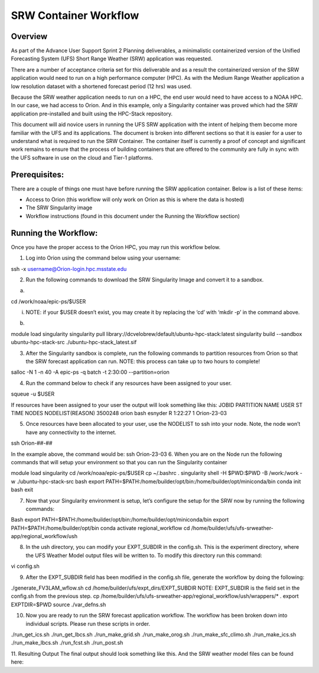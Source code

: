 .. _srw_workflow:
=================================
SRW Container Workflow
=================================
---------------------------------
 **Overview**
---------------------------------
As part of the Advance User Support Sprint 2 Planning deliverables, a minimalistic containerized version of the Unified Forecasting System (UFS) Short Range Weather (SRW) application was requested. 

There are a number of acceptance criteria set for this deliverable and as a result the containerized version of the SRW application would need to run on a high performance computer (HPC). As with the Medium Range Weather application a low resolution dataset with a shortened forecast period (12 hrs) was used.

Because the SRW weather application needs to run on a HPC, the end user would need to have access to a NOAA HPC. In our case, we had access to Orion. And in this example, only a Singularity container was proved which had the SRW application pre-installed and built using the HPC-Stack repository. 

This document will aid novice users in running the UFS SRW application with the intent of helping them become more familiar with the UFS and its applications. The document is broken into different sections so that it is easier for a user to understand what is required to run the SRW Container. The container itself is currently a proof of concept and significant work remains to ensure that the process of building containers that are offered to the community are fully in sync with the UFS software in use on the cloud and Tier-1 platforms.

---------------------------------
 **Prerequisites**:
---------------------------------
There are a couple of things one must have before running the SRW application container. Below is a list of these items:

- Access to Orion (this workflow will only work on Orion as this is where the data is hosted)

- The SRW Singularity image

- Workflow instructions (found in this document under the Running the Workflow section)


---------------------------------
 **Running the Workflow**:
---------------------------------
Once you have the proper access to the Orion HPC, you may run this workflow below. 

1. Log into Orion using the command below using your username:

.. code-block::

ssh -x username@Orion-login.hpc.msstate.edu

2. Run the following commands to download the SRW Singularity Image and convert it to a sandbox.

a. .. code-block:: console

cd /work/noaa/epic-ps/$USER

i. NOTE: if your $USER doesn’t exist, you may create it by replacing the ‘cd’ with ‘mkdir -p’ in the command above.

b. .. code-block:: console module load singularity

module load singularity 
singularity pull library://dcvelobrew/default/ubuntu-hpc-stack:latest
singularity build --sandbox ubuntu-hpc-stack-src ./ubuntu-hpc-stack_latest.sif

3. After the Singularity sandbox is complete, run the following commands to partition resources from Orion so that the SRW forecast application can run. NOTE: this process can take up to two hours to complete! 

.. code-block:: console

salloc -N 1 -n 40 -A epic-ps -q batch -t 2:30:00 --partition=orion

4. Run the command below to check if any resources have been assigned to your user.

.. code-block:: console

squeue -u $USER

If resources have been assigned to your user the output will look something like this:
JOBID PARTITION     NAME     USER ST       TIME  NODES NODELIST(REASON)
3500248     orion     bash  esnyder  R    1:22:27      1 Orion-23-03

5. Once resources have been allocated to your user, use the NODELIST to ssh into your node. Note, the node won’t have any connectivity to the internet.

.. code-block:: console

ssh Orion-##-##

In the example above, the command would be: ssh Orion-23-03
6. When you are on the Node run the following commands that will setup your environment so that you can run the Singularity container

.. code-block:: console

module load singularity
cd /work/noaa/epic-ps/$USER
cp ~/.bashrc .
singularity shell -H $PWD:$PWD -B /work:/work -w ./ubuntu-hpc-stack-src
bash
export PATH=$PATH:/home/builder/opt/bin:/home/builder/opt/miniconda/bin
conda init bash
exit

7. Now that your Singularity environment is setup, let’s configure the setup for the SRW now by running the following commands:

.. code-block:: console

Bash
export PATH=$PATH:/home/builder/opt/bin:/home/builder/opt/miniconda/bin
export PATH=$PATH:/home/builder/opt/bin
conda activate regional_workflow
cd /home/builder/ufs/ufs-srweather-app/regional_workflow/ush


8. In the ush directory, you can modify your EXPT_SUBDIR in the config.sh. This is the experiment directory, where the UFS Weather Model output files will be written to. To modify this directory run this command:

.. code-block:: console

vi config.sh

9. After the EXPT_SUBDIR field has been modified in the config.sh file, generate the workflow by doing the following:

.. code-block:: console

./generate_FV3LAM_wflow.sh
cd /home/builder/ufs/expt_dirs/EXPT_SUBDIR
NOTE: EXPT_SUBDIR is the field set in the config.sh from the previous step.
cp /home/builder/ufs/ufs-srweather-app/regional_workflow/ush/wrappers/* .
export EXPTDIR=$PWD
source ./var_defns.sh

10. Now you are ready to run the SRW forecast application workflow. The workflow has been broken down into individual scripts. Please run these scripts in order.

.. code-block:: console

./run_get_ics.sh
./run_get_lbcs.sh
./run_make_grid.sh
./run_make_orog.sh
./run_make_sfc_climo.sh
./run_make_ics.sh
./run_make_lbcs.sh
./run_fcst.sh
./run_post.sh

11. Resulting Output
The final output should look something like this. And the SRW weather model files can be found here:
